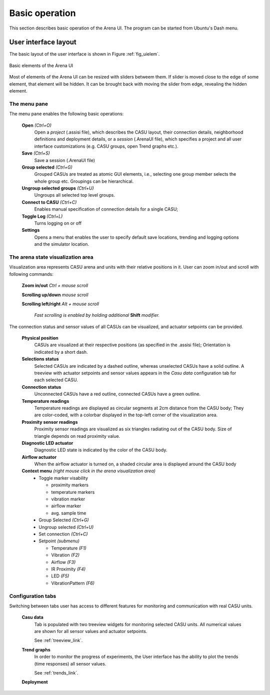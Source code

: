 Basic operation
===============

This section describes basic operation of the Arena UI. The program can be started from Ubuntu's Dash menu.

User interface layout
---------------------

The basic layout of the user interface is shown in Figure :ref:`fig_uielem`.


.. _fig_uielem:

.. figure:: figures/arena_ui_elements.png
    :align: center

    Basic elements of the Arena UI

Most of elements of the Arena UI can be resized with sliders betweem them. If slider is moved close to the edge of some element, that element will be hidden. It can be brought back with moving the slider from edge, revealing the hidden element.

The menu pane
~~~~~~~~~~~~~

The menu pane enables the following basic operations:

  **Open** *(Ctrl+O)*
      Open a *project* (.assisi file), which describes the CASU layout, their connection details, neighborhood definitions and deployment details, or a *session* (.ArenaUI file), which specifies a project and all user interface customizations (e.g. CASU groups, open Trend graphs etc.).
  **Save** *(Ctrl+S)*
      Save a session (.ArenaUI file)
  **Group selected** *(Ctrl+G)*
      Grouped CASUs are treated as atomic GUI elements, i.e., selecting one group member selects the whole group etc. Groupings can be hierarchical.
  **Ungroup selected groups** *(Ctrl+U)*
      Ungroups all selected top level groups.
  **Connect to CASU** *(Ctrl+C)*
      Enables manual specification of connection details for a single CASU;
  **Toggle Log** *(Ctrl+L)*
      Turns logging on or off
  **Settings**
    Opens a menu that enables the user to specify default save locations, trending and logging options and the simulator location.


The arena state visualization area
~~~~~~~~~~~~~~~~~~~~~~~~~~~~~~~~~~

Visualization area represents CASU arena and units with their relative positions in it. User can zoom in/out and scroll with following commands:

  **Zoom in/out** *Ctrl + mouse scroll*

  **Scrolling up/down** *mouse scroll*

  **Scrolling left/right** *Alt + mouse scroll*

    *Fast scrolling is enabled by holding additional* **Shift** *modifier.*


The connection status and sensor values of all CASUs can be visualized, and
actuator setpoints can be provided.

  **Physical position**
    CASUs are visualized at their respective positions (as specified in the .assisi file); Orientation is indicated by a short dash.
  **Selections status**
    Selected CASUs are indicated by a dashed outline, whereas unselected CASUs have a solid outline. A treeview with actuator setpoints and sensor
    values appears in the *Casu data* configuration tab for each selected CASU.
  **Connection status**
    Unconnected CASUs have a red outline, connected CASUs have a green outline.
  **Temperature readings**
    Temperature readings are displayed as circular segments at 2cm distance from the CASU body; They are color-coded, with a colorbar displayed in the top-left corner of the visualization area.
  **Proximity sensor readings**
    Proximity sensor readings are visualized as six triangles radiating out of the CASU body. Size of triangle depends on read proximity value.
  **Diagnostic LED actuator**
    Diagnostic LED state is indicated by the color of the CASU body.
  **Airflow actuator**
    When the airflow actuator is turned on, a shaded circular area is displayed around the CASU body
  **Context menu** *(right mouse click in the arena visualization area)*
    * Toggle marker visability

      - proximity markers

      - temperature markers

      - vibration marker

      - airflow marker

      - avg. sample time

    * Group Selected *(Ctrl+G)*

    * Ungroup selected *(Ctrl+U)*

    * Set connection *(Ctrl+C)*

    * Setpoint *(submenu)*

      - Temperature *(F1)*

      - Vibration *(F2)*

      - Airflow *(F3)*

      - IR Proximity *(F4)*

      - LED *(F5)*

      - VibrationPattern *(F6)*

Configuration tabs
~~~~~~~~~~~~~~~~~~~
Switching between tabs user has access to different features for monitoring and communication with real CASU units.

  **Casu data**
    Tab is populated with two treeview widgets for monitoring selected CASU units. All numerical values are shown for all sensor values and actuator setpoints.

    See :ref:`treeview_link`.

  **Trend graphs**
    In order to monitor the progress of experiments, the User interface has the ability to plot the trends (time responses) all sensor values.

    See :ref:`trends_link`.

  **Deployment**
    
